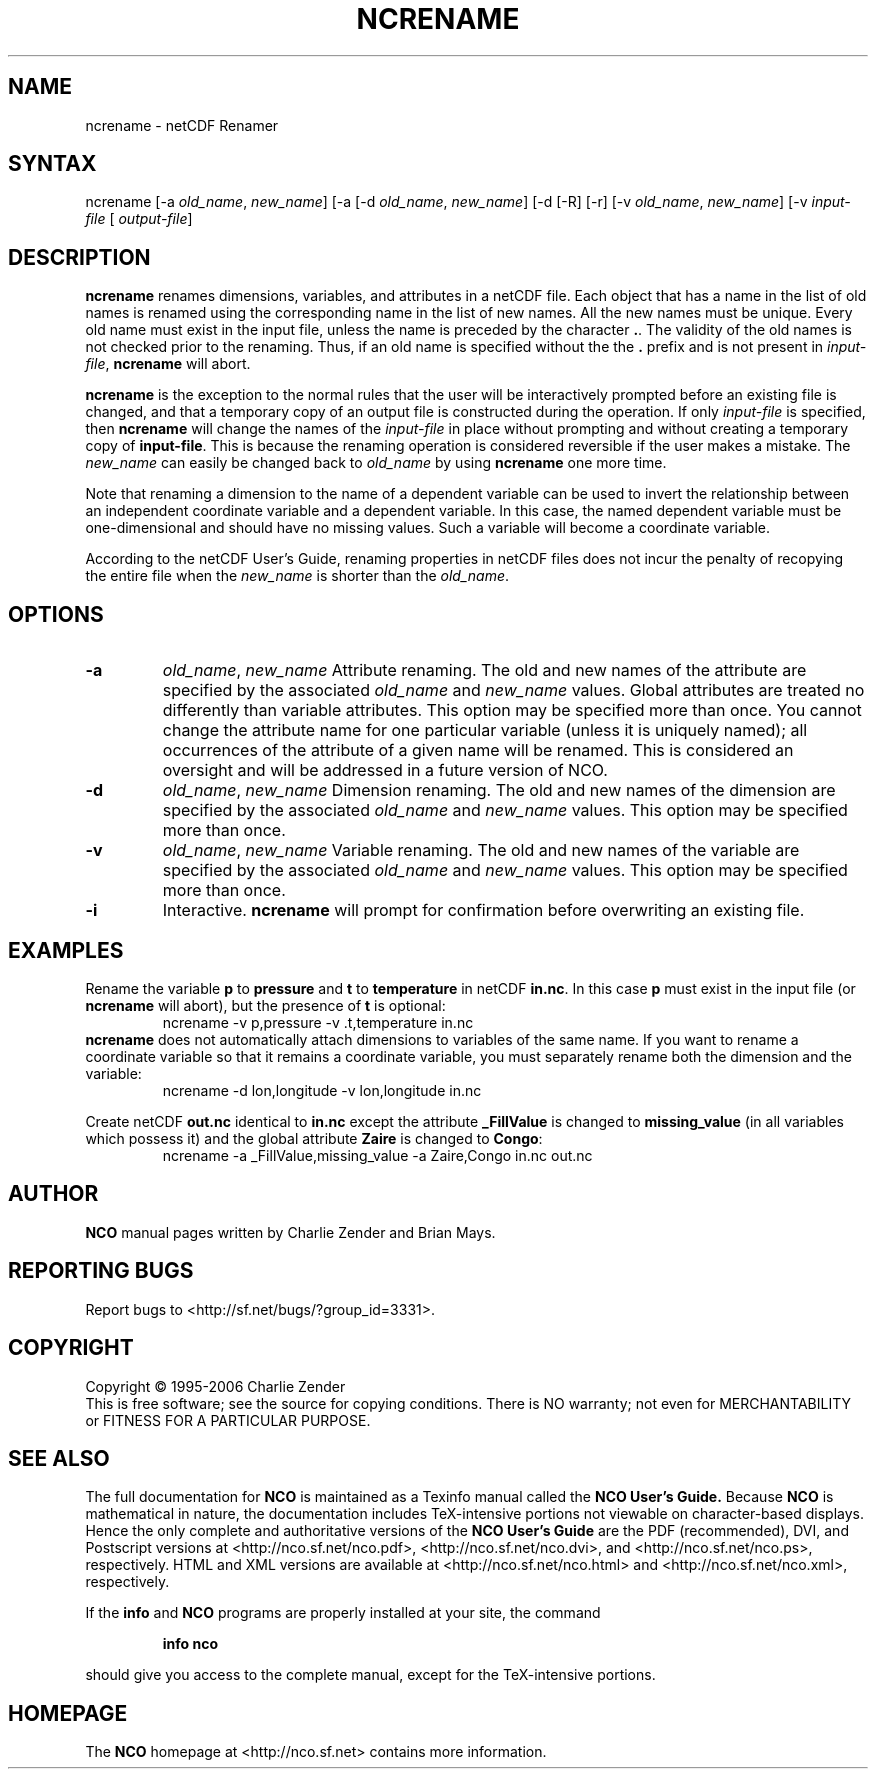 .TH NCRENAME 1
.SH NAME
ncrename \- netCDF Renamer
.SH SYNTAX
ncrename [-a 
.IR old_name ,
.IR "new_name" ]
[-a
...] [-D] 
[-d 
.IR old_name ,
.IR "new_name" ]
[-d
...] [-h] [-l path] [-O] [-p path]
[-R] [-r] [-v 
.IR old_name ,
.IR "new_name" ]
[-v
...]
.I input-file
[
.IR output-file ]
.SH DESCRIPTION
.PP
.B ncrename
renames dimensions, variables, and attributes in a
netCDF file.  
Each object that has a name in the list of old names is renamed using
the corresponding name in the list of new names. 
All the new names must be unique. 
Every old name must exist in the input file, unless the name is preceded
by the character 
.BR . .
The validity of the old names is not checked prior to the renaming. 
Thus, if an old name is specified without the the 
.B .
prefix and is
not present in 
.IR input-file ,
.B ncrename
will abort. 
.PP
.B ncrename
is the exception to the normal rules that the user will
be interactively prompted before an existing file is changed, and that a
temporary copy of an output file is constructed during the operation.
If only 
.I input-file
is specified, then 
.B ncrename
will change
the names of the 
.I input-file
in place without prompting and without
creating a temporary copy of 
.BR input-file .
This is because the renaming operation is considered reversible if the
user makes a mistake.
The 
.I new_name
can easily be changed back to 
.I old_name
by using 
.B ncrename
one more time.
.PP
Note that renaming a dimension to the name of a dependent variable can
be used to invert the relationship between an independent coordinate
variable and a dependent variable. 
In this case, the named dependent variable must be one-dimensional and
should have no missing values. 
Such a variable will become a coordinate variable.
.PP
According to the netCDF User's Guide, renaming properties in
netCDF files does not incur the penalty of recopying the entire file
when the 
.I new_name
is shorter than the 
.IR old_name .
.SH OPTIONS
.PP
.TP
.B -a 
.IR old_name ,
.I "new_name"
Attribute renaming. 
The old and new names of the attribute are specified by the associated
.I old_name
and 
.I new_name
values. 
Global attributes are treated no differently than variable attributes.
This option may be specified more than once.
You cannot change the attribute name for one particular variable (unless
it is uniquely named); all occurrences of the attribute of a given name
will be renamed. 
This is considered an oversight and will be addressed in a future
version of NCO.
.PP
.TP
.B -d 
.IR old_name ,
.I "new_name"
Dimension renaming. 
The old and new names of the dimension are specified by the associated
.I old_name
and 
.I new_name
values. 
This option may be specified more than once.
.TP
.B -v 
.IR old_name ,
.I "new_name"
Variable renaming. 
The old and new names of the variable are specified by the associated
.I old_name
and 
.I new_name
values. 
This option may be specified more than once.
.TP
.B -i 
Interactive. 
.B ncrename
will prompt for confirmation before overwriting an
existing file. 
.SH EXAMPLES
.PP
Rename the variable 
.B p
to 
.B pressure
and 
.B t
to
.B temperature
in netCDF 
.BR in.nc .
In this case 
.B p
must exist in the input file (or 
.B ncrename
will
abort), but the presence of 
.B t
is optional:
.RS
ncrename -v p,pressure -v .t,temperature in.nc
.RE
.B ncrename
does not automatically attach dimensions to variables of
the same name.
If you want to rename a coordinate variable so that it remains a
coordinate variable, you must separately rename both the dimension and
the variable: 
.RS
ncrename -d lon,longitude -v lon,longitude in.nc
.RE
.PP
Create netCDF 
.B out.nc
identical to 
.B in.nc
except the attribute
.B _FillValue
is changed to 
.B missing_value
(in all variables
which possess it) and the global attribute 
.B Zaire
is changed to
.BR Congo :
.RS
ncrename -a _FillValue,missing_value -a Zaire,Congo in.nc out.nc 
.RE

.\" NB: Append man_end.txt here
.\" $Header: /data/zender/nco_20150216/nco/man/ncrename.1,v 1.3 2006-11-12 22:40:16 zender Exp $ -*-nroff-*-
.\" Purpose: Trailer file for common ending to NCO man pages
.\" Usage: 
.\" Append this file to end of NCO man pages immediately after marker
.\" that says "Append man_end.txt here"
.SH AUTHOR
.B NCO
manual pages written by Charlie Zender and Brian Mays.

.SH "REPORTING BUGS"
Report bugs to <http://sf.net/bugs/?group_id=3331>.

.SH COPYRIGHT
Copyright \(co 1995-2006 Charlie Zender
.br
This is free software; see the source for copying conditions.  There is NO
warranty; not even for MERCHANTABILITY or FITNESS FOR A PARTICULAR PURPOSE.

.SH "SEE ALSO"
The full documentation for
.B NCO
is maintained as a Texinfo manual called the 
.B NCO User's Guide.
Because 
.B NCO
is mathematical in nature, the documentation includes TeX-intensive
portions not viewable on character-based displays. 
Hence the only complete and authoritative versions of the 
.B NCO User's Guide 
are the PDF (recommended), DVI, and Postscript versions at
<http://nco.sf.net/nco.pdf>, <http://nco.sf.net/nco.dvi>,
and <http://nco.sf.net/nco.ps>, respectively.
HTML and XML versions
are available at <http://nco.sf.net/nco.html> and
<http://nco.sf.net/nco.xml>, respectively.

If the
.B info
and
.B NCO
programs are properly installed at your site, the command
.IP
.B info nco
.PP
should give you access to the complete manual, except for the
TeX-intensive portions.

.SH HOMEPAGE
The 
.B NCO
homepage at <http://nco.sf.net> contains more information.
